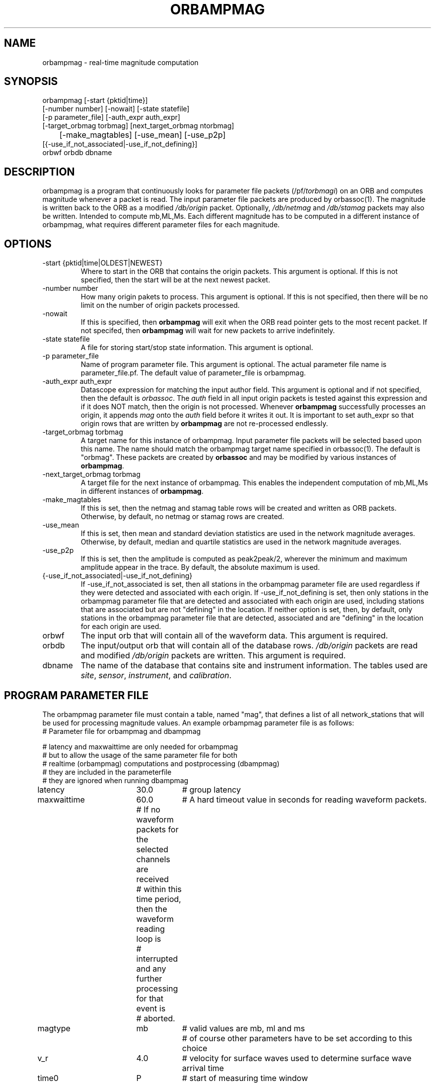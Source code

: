 .\" @(#)orbmag.1	1.1 05/15/98
.TH ORBAMPMAG 1 2000/11/15 "BRTT Antelope 4.4" "User Commands"
.SH NAME
orbampmag \- real-time magnitude computation
.SH SYNOPSIS
.nf

orbampmag [-start {pktid|time}]
       [-number number] [-nowait] [-state statefile]
       [-p parameter_file] [-auth_expr auth_expr]
       [-target_orbmag torbmag] [next_target_orbmag ntorbmag] 
	   [-make_magtables] [-use_mean] [-use_p2p]
       [{-use_if_not_associated|-use_if_not_defining}]
       orbwf orbdb dbname

.fi
.SH DESCRIPTION
orbampmag is a program that continuously looks for parameter file
packets (/pf/\fItorbmagi\fP) on an ORB and computes magnitude whenever a packet
is read. The input parameter file packets are produced by orbassoc(1).
The magnitude is written back to the ORB as a modified
\fI/db/origin\fP packet. Optionally, \fI/db/netmag\fP and
\fI/db/stamag\fP packets may also be written. 
Intended to compute mb,ML,Ms.
Each different magnitude has to be computed in a different instance of orbampmag,
what requires different parameter files for each magnitude.
.SH OPTIONS
.IP "-start {pktid|time|OLDEST|NEWEST}"
Where to start in the ORB that contains the origin packets.
This argument is optional.
If this is not specified, then the start will be at the
next newest packet.
.IP "-number number"
How many origin pakets to process. This argument is optional.
If this is not specified, then there will be no limit on
the number of origin packets processed.
.IP "-nowait"
If this is specified, then \fBorbampmag\fP will exit when
the ORB read pointer gets to the most recent packet. If
not specifed, then \fBorbampmag\fP will wait for new packets
to arrive indefinitely.
.IP "-state statefile"
A file for storing start/stop state information.
This argument is optional.
.IP "-p parameter_file"
Name of program parameter file. This argument is optional.
The actual parameter file name is parameter_file.pf. 
The default value of parameter_file is orbampmag.
.IP "-auth_expr auth_expr"
Datascope expression for matching the input author field.
This argument is optional and if not specified, then
the default is \fIorbassoc\fP.
The \fIauth\fP field in all input origin packets is
tested against this expression and if it does NOT match,
then the origin is not processed. Whenever \fBorbampmag\fP
successfully processes an origin, it appends \fImag\fP
onto the \fIauth\fP field before it writes it out.
It is important to set auth_expr so that origin rows
that are written by \fBorbampmag\fP are not re-processed
endlessly.
.IP "-target_orbmag torbmag"
A target name for this instance of orbampmag. Input parameter
file packets will be selected based upon this name.
The name should match the orbampmag target name specified
in orbassoc(1). The default is "orbmag".
These packets are created by \fBorbassoc\fP and may be modified by various
instances of \fBorbampmag\fP.
.IP "-next_target_orbmag torbmag"
A target file for the next instance of orbampmag. This enables
the independent computation of mb,ML,Ms in different instances of
\fBorbampmag\fP.
.IP "-make_magtables"
If this is set, then the netmag and stamag table rows
will be created and written as ORB packets. Otherwise,
by default, no netmag or stamag rows are created.
.IP "-use_mean"
If this is set, then mean and standard deviation statistics are
used in the network magnitude averages. Otherwise, by
default, median and quartile statistics are used in the
network magnitude averages.
.IP "-use_p2p"
If this is set, then the amplitude is computed as peak2peak/2,
wherever the minimum and maximum amplitude appear in the trace.
By default, the absolute maximum is used.
.IP "{-use_if_not_associated|-use_if_not_defining}"
If -use_if_not_associated is set, then all stations in the
orbampmag parameter file are used regardless if they were
detected and associated with each origin.
If -use_if_not_defining is set, then only stations in the
orbampmag parameter file that are detected and associated with
each origin are used, including stations that are associated
but are not "defining" in the location. 
If neither option is set, then, by default, only stations
in the orbampmag parameter file that are detected, associated
and are "defining" in the location for each origin are used.
.IP "orbwf"
The input orb that will contain all of the waveform data.
This argument is required. 
.IP "orbdb"
The input/output orb that will contain all of the database rows.
\fI/db/origin\fP packets are read and modified \fI/db/origin\fP
packets are written.
This argument is required. 
.IP "dbname"
The name of the database that contains site and instrument
information. The tables used are \fIsite\fP, \fIsensor\fP,
\fIinstrument\fP, and \fIcalibration\fP.
.SH "PROGRAM PARAMETER FILE"
The orbampmag parameter file must contain a table, named "mag",  
that defines a list of all network_stations that will be used
for processing magnitude values. An example orbampmag
parameter file is as follows:
.nf
#	Parameter file for orbampmag and dbampmag

# latency and maxwaittime are only needed for orbampmag
# but to allow the usage of the same parameter file for both
# realtime (orbampmag) computations and postprocessing (dbampmag)
# they are included in the parameterfile
# they are ignored when running dbampmag

latency		30.0	# group latency
maxwaittime	60.0	# A hard timeout value in seconds for reading waveform packets.
			#  If no waveform packets for the selected channels are received
			#  within this time period, then the waveform reading loop is
			#  interrupted and any further processing for that event is
			#  aborted.


magtype		mb	# valid values are mb, ml and ms
				# of course other parameters have to be set according to this choice

v_r			4.0	# velocity for surface waves used to determine surface wave arrival time

time0		P	# start of measuring time window
				# P - pphasetime (see man pphasetime)
				# S - sphasetime
				# R - rayleigh wave - here we use deg2km(delta) / v_r

time_window	0.5	# The waveform for processing the magnitude is determined by a time
			# window starting from the arrival defined by the time0 parameter 
			# to time_factor*(S_time-P-time) seconds after the first P-arrival.

mindelta	0	# distance range in degrees
maxdelta	180	# 

# a 'general' magnitude formula could be:
# c0+log10(amp)+c1*log10(delta)+c2*log10(delta*c3+c4)+c5
# delta is the distance in degrees
# where c2,c3,c4,c5 are station-dependent
# thus c0 and c1 are to be changed here, where c2,c3,c4,c5 are to be changed station-wise
# beware: c0 has to be converted if you have a formula where delta is im km
# in this case subtract log10(deg2km(1))*c1 from the 'original' coefficient
c0	-0.104
c1	1.66
filter BW 0.6 3 3 3
mag &Tbl{		# stations parameters for computing magnitudes
#sta		chan_expr	calib_from_db	decon_instr	apply_wa_filter	snr_thresh	latency		c2		c3		c4		c5
ARSA		HHZ			yes				no			no				2.0			0.0			0.0		1.0		1.0		0.0
DAVA		HHZ			yes				no			no				2.0			0.0			0.0		1.0		1.0		0.0
OBKA		HHZ			yes				no			no				2.0			0.0			0.0		1.0		1.0		0.0
JAVC		HHZ			yes				no			no				2.0			0.0			0.0		1.0		1.0		0.0
KRUC		HHZ			yes				no			no				2.0			0.0			0.0		1.0		1.0		0.0
MORC		HHZ			yes				no			no				2.0			0.0			0.0		1.0		1.0		0.0
KBA			HHZ			yes				no			no				2.0			0.0			0.0		1.0		1.0		0.0
MOA			HHZ			yes				no			no				2.0			0.0			0.0		1.0		1.0		0.0
}
.fi
.LP
The parameters are defined below.
.IP v_r	
The surface wave velocity to compute the maximum phase of surface waves
.IP time_window
The time window for processing waveforms is determined from this factor.
Processing starts at the first arrival and extends beyond that by
time_window*(Stime - Ptime) seconds.
.IP maxwaittime
This is a hard timeout value that is applied to waveform packet reading.
There are situations where all of the channels for processing, for
a particular event, may be dead or otherwise missing in the waveform
ORB. When this happens, the waveform packet reading loop can block
indefinitely waiting for packets to process. This timeout value
prevents such situations.
If no waveform packets for the selected channels are received
within this time period, then the waveform reading loop is
interrupted and any further processing for that event is
aborted.
.IP c0 to c5 define whatever you might find appropriate
to compute your magnitudes.
.IP filter
Defines the filter applied to your data
.IP sta
The sta parameter identifies the CSS3.0 station code.
.IP chan_expr 
This is a regular UNIX expression that is matched against the
actual data chan codes. If a match occurs, then the data channel is used.
.IP calib_from_db
If set to yes (or true or 1) then the \fIcalib\fP value for
converting counts to ground velocity (or displacement) is obtained
from the database. Otherwise, \fIcalib\fP is obtained directly
from the data packet headers.
.IP decon_instr
If set to yes (or true or 1) then the instrument response
will be deconcolved. Otherwise, the instrument response
is not deconcolved.
.IP apply_wa_filter
If set to yes (or true or 1) then the Wood-Anderson filter
is applied. Otherwise, the Wood-Anderson filter
is not applied.
.IP snr_thresh
This is a signal to noise threshold value. The noise for each
waveform preceding the initial P arrival is computed as a
root mean square. If the observed peak value (the signal)
of the event divided by the noise value is less than snr_thresh,
then the magnitude is not computed for the particular channel.
.IP latency
A maximum latency value in seconds for waiting for out
of time order data packets. There is also a latency value
for the entire group of channels. The most recent packet time
for all of the channels is stored. If the difference between
this most recent time and the requested end time of a particular
data channel is greater than the group latency, then the
particular channel is processed and cleared.
.LP
Applying instrument deconvolution can cause instabilites. For
broadband instruments, it is usually not necessary to apply
instrument deconvolution since the instrument response
is flat in the response band of the Wood-Anderson filter.
In cases where the instrument is a narrow band short period
at 1 Hertz, it is usually not necessary to apply either
the deconvolution or the Wood-Anderson filter. In all cases
the responses will be converted to displacement and the correct
gains will be applied to produce equivalent Wood-Anderson
drum recorder displacement.
.SH EXAMPLES
This is how I call orbampmag 3 times to compute more or less independent of each other mb,ml,ms.
.LP
orbassoc puts out the default /pf/orbmag packets which are read to compute mb.
This instance then puts /pf/orbml, which is read by another instance that computs ml, etc...
Obviously, the last instance puts nothing back.
.nf

orbmb	orbampmag -state state/mb -v -use_p2p -auth_expr mb -next_target_orbmag orbml -make_magtables -p mb $ORB $ORB $DB
orbml	orbampmag -state state/ml -v -target_orbmag orbml -auth_expr ml -next_target_orbmag orbms -p ml -make_magtables $ORB $ORB $DB
orbms	orbampmag  -start OLDEST  -state state/ms3 -v -use_p2p -make_magtables -target_orbmag orbms -auth_expr ms -p ms $ORB $ORB $DB
.fi
.SH "BUGS AND CAVEATS"
Instrument response deconvolution is not supported at this time.
Acceleration sensor channels are not supported at this time.
.SH AUTHOR
Nikolaus Horn, using orbmag by Danny Harvey
.br
ZAMG / Vienna, nikolaus.horn@zamg.ac.at

